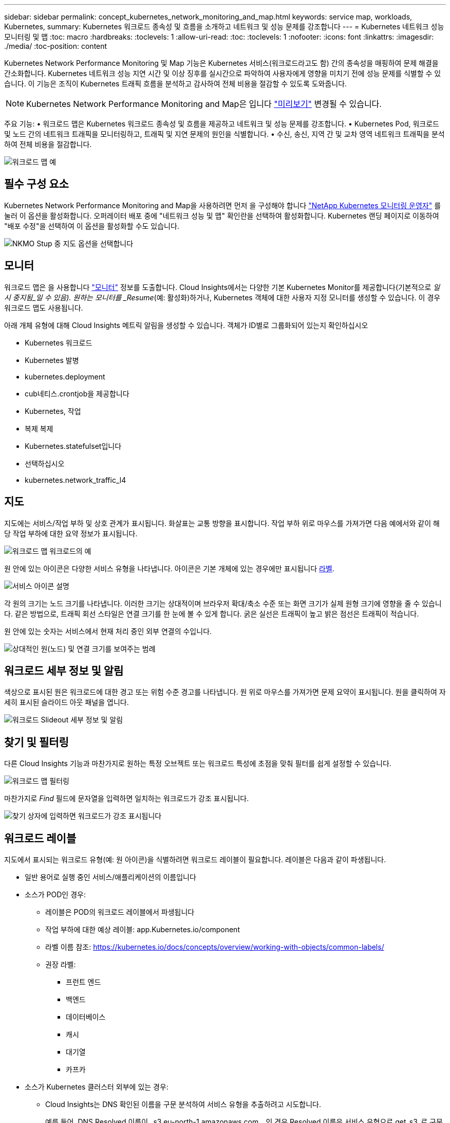 ---
sidebar: sidebar 
permalink: concept_kubernetes_network_monitoring_and_map.html 
keywords: service map, workloads, Kubernetes, 
summary: Kubernetes 워크로드 종속성 및 흐름을 소개하고 네트워크 및 성능 문제를 강조합니다 
---
= Kubernetes 네트워크 성능 모니터링 및 맵
:toc: macro
:hardbreaks:
:toclevels: 1
:allow-uri-read: 
:toc: 
:toclevels: 1
:nofooter: 
:icons: font
:linkattrs: 
:imagesdir: ./media/
:toc-position: content


[role="lead"]
Kubernetes Network Performance Monitoring 및 Map 기능은 Kubernetes 서비스(워크로드라고도 함) 간의 종속성을 매핑하여 문제 해결을 간소화합니다. Kubernetes 네트워크 성능 지연 시간 및 이상 징후를 실시간으로 파악하여 사용자에게 영향을 미치기 전에 성능 문제를 식별할 수 있습니다. 이 기능은 조직이 Kubernetes 트래픽 흐름을 분석하고 감사하여 전체 비용을 절감할 수 있도록 도와줍니다.


NOTE: Kubernetes Network Performance Monitoring and Map은 입니다 link:concept_preview_features.html["미리보기"] 변경될 수 있습니다.

주요 기능: • 워크로드 맵은 Kubernetes 워크로드 종속성 및 흐름을 제공하고 네트워크 및 성능 문제를 강조합니다. • Kubernetes Pod, 워크로드 및 노드 간의 네트워크 트래픽을 모니터링하고, 트래픽 및 지연 문제의 원인을 식별합니다. • 수신, 송신, 지역 간 및 교차 영역 네트워크 트래픽을 분석하여 전체 비용을 절감합니다.

image:workload-map-animated.gif["워크로드 맵 예"]



== 필수 구성 요소

Kubernetes Network Performance Monitoring and Map을 사용하려면 먼저 을 구성해야 합니다 link:task_config_telegraf_agent_k8s.html["NetApp Kubernetes 모니터링 운영자"] 를 눌러 이 옵션을 활성화합니다. 오퍼레이터 배포 중에 "네트워크 성능 및 맵" 확인란을 선택하여 활성화합니다. Kubernetes 랜딩 페이지로 이동하여 "배포 수정"을 선택하여 이 옵션을 활성화할 수도 있습니다.

image:ServiceMap_NKMO_Deployment_Options.png["NKMO Stup 중 지도 옵션을 선택합니다"]



== 모니터

워크로드 맵은 을 사용합니다 link:task_create_monitor.html["모니터"] 정보를 도출합니다. Cloud Insights에서는 다양한 기본 Kubernetes Monitor를 제공합니다(기본적으로 _일시 중지됨_일 수 있음). 원하는 모니터를 _Resume_(예: 활성화)하거나, Kubernetes 객체에 대한 사용자 지정 모니터를 생성할 수 있습니다. 이 경우 워크로드 맵도 사용됩니다.

아래 개체 유형에 대해 Cloud Insights 메트릭 알림을 생성할 수 있습니다. 객체가 ID별로 그룹화되어 있는지 확인하십시오

* Kubernetes 워크로드
* Kubernetes 발병
* kubernetes.deployment
* cub네티스.crontjob을 제공합니다
* Kubernetes, 작업
* 복제 복제
* Kubernetes.statefulset입니다
* 선택하십시오
* kubernetes.network_traffic_l4




== 지도

지도에는 서비스/작업 부하 및 상호 관계가 표시됩니다. 화살표는 교통 방향을 표시합니다. 작업 부하 위로 마우스를 가져가면 다음 예에서와 같이 해당 작업 부하에 대한 요약 정보가 표시됩니다.

image:ServiceMap_Simple_Example.png["워크로드 맵 워크로드의 예"]

원 안에 있는 아이콘은 다양한 서비스 유형을 나타냅니다. 아이콘은 기본 개체에 있는 경우에만 표시됩니다 <<workload-labels,라벨>>.

image:ServiceMap_Icons.png["서비스 아이콘 설명"]

각 원의 크기는 노드 크기를 나타냅니다. 이러한 크기는 상대적이며 브라우저 확대/축소 수준 또는 화면 크기가 실제 원형 크기에 영향을 줄 수 있습니다. 같은 방법으로, 트래픽 회선 스타일은 연결 크기를 한 눈에 볼 수 있게 합니다. 굵은 실선은 트래픽이 높고 밝은 점선은 트래픽이 적습니다.

원 안에 있는 숫자는 서비스에서 현재 처리 중인 외부 연결의 수입니다.

image:ServiceMap_Node_and_Connection_Legend.png["상대적인 원(노드) 및 연결 크기를 보여주는 범례"]



== 워크로드 세부 정보 및 알림

색상으로 표시된 원은 워크로드에 대한 경고 또는 위험 수준 경고를 나타냅니다. 원 위로 마우스를 가져가면 문제 요약이 표시됩니다. 원을 클릭하여 자세히 표시된 슬라이드 아웃 패널을 엽니다.

image:Workload_Map_Slideout_with_Alert.png["워크로드 Slideout 세부 정보 및 알림"]



== 찾기 및 필터링

다른 Cloud Insights 기능과 마찬가지로 원하는 특정 오브젝트 또는 워크로드 특성에 초점을 맞춰 필터를 쉽게 설정할 수 있습니다.

image:Workload_Map_Filtering.png["워크로드 맵 필터링"]

마찬가지로 _Find_ 필드에 문자열을 입력하면 일치하는 워크로드가 강조 표시됩니다.

image:Workload_Map_Find_Highlighting.png["찾기 상자에 입력하면 워크로드가 강조 표시됩니다"]



== 워크로드 레이블

지도에서 표시되는 워크로드 유형(예: 원 아이콘)을 식별하려면 워크로드 레이블이 필요합니다. 레이블은 다음과 같이 파생됩니다.

* 일반 용어로 실행 중인 서비스/애플리케이션의 이름입니다
* 소스가 POD인 경우:
+
** 레이블은 POD의 워크로드 레이블에서 파생됩니다
** 작업 부하에 대한 예상 레이블: app.Kubernetes.io/component
** 라벨 이름 참조: https://kubernetes.io/docs/concepts/overview/working-with-objects/common-labels/[]
** 권장 라벨:
+
*** 프런트 엔드
*** 백엔드
*** 데이터베이스
*** 캐시
*** 대기열
*** 카프카




* 소스가 Kubernetes 클러스터 외부에 있는 경우:
+
** Cloud Insights는 DNS 확인된 이름을 구문 분석하여 서비스 유형을 추출하려고 시도합니다.
+
예를 들어, DNS Resolved 이름이 _s3.eu-north-1.amazonaws.com _ 인 경우 Resolved 이름은 서비스 유형으로 get_s3_로 구문 분석됩니다.







== 깊이 잠들어 보세요

워크로드를 마우스 오른쪽 버튼으로 클릭하면 더 자세히 살펴볼 수 있는 추가 옵션이 제공됩니다. 예를 들어, 여기에서 해당 워크로드의 연결을 확대하여 볼 수 있습니다.

image:Workload_Map_Zoom_Into_Connections.png["워크로드 맵 확대/축소를 마우스 오른쪽 버튼으로 클릭하여 워크로드의 연결을 표시합니다"]

또는 세부 정보 슬라이드 아웃 패널을 열어 _Summary_, _Network_ 또는 _Pod & Storage_ 탭을 직접 볼 수 있습니다.

image:Workload_Map_Detail_Network_Slideout.png["Slideout Network 탭의 상세 예"]

마지막으로, _자산 페이지로 이동 _ 을(를) 선택하면 워크로드에 대한 상세 자산 랜딩 페이지가 열립니다.

image:Workload_Map_Asset_Page.png["워크로드 자산 페이지"]
